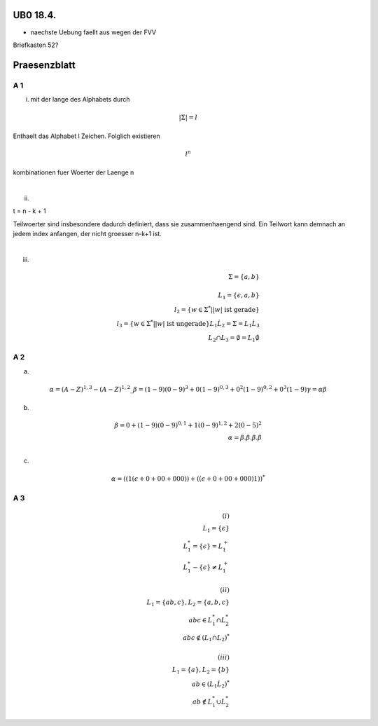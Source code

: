UB0 18.4.
#########

* naechste Uebung faellt aus wegen der FVV

Briefkasten 52?

Praesenzblatt
#############

A 1
===

(i) mit der lange des Alphabets durch

.. math::
    | \Sigma | = l

Enthaelt das Alphabet l Zeichen. Folglich existieren

.. math::
    l^n

kombinationen fuer Woerter der Laenge n

|

(ii)

t = n - k + 1

Teilwoerter sind insbesondere dadurch definiert, dass sie zusammenhaengend sind.
Ein Teilwort kann demnach an jedem index anfangen, der nicht groesser n-k+1 ist.

|

(iii)

.. math::
    \Sigma = \{a,b\}\\
    \\
    L_1 = \{\epsilon, a, b\}\\
    l_2 = \{w \in \Sigma^* | |w| \text{ ist gerade}\}\\
    l_3 = \{w \in \Sigma^* | |w| \text{ ist ungerade}\}
    L_1 \dot L_2 = \Sigma = L_1 \dot L_3\\
    L_2 \cap L_3 = \emptyset = L_1 \dot \emptyset

A 2
===

a)

.. math::
    \alpha = (A-Z)^{1,3}-(A-Z)^{1,2} \_
    \beta = (1-9) (0-9)^3 + 0(1-9)^{0,3} + 0^2(1-9)^{0,2} + 0^3(1-9)
    \gamma = \alpha \beta

b) 

.. math::
    \beta = 0 + (1-9)(0-9)^{0,1} + 1(0-9)^{1,2} + 2(0-5)^2\\
    \alpha = \beta . \beta . \beta . \beta\\

c)

.. math::
    \alpha = ((1(\epsilon + 0 + 00 + 000)) + ((\epsilon + 0 + 00 + 000)1))^*

A 3
===

.. math::

    (i)\\
    L_1  = \{ \epsilon \}\\
    L_1^* = \{ \epsilon \} = L_1^+\\
    L_1^* - \{ \epsilon\} \neq L_1^+\\
    \\
    (ii)\\
    L_1 = \{ab,c\}, L_2 = \{a,b,c\}\\
    abc \in L_1^* \cap L_2^*\\
    abc \not \in (L_1 \cap L_2)^*\\
    \\
    (iii)\\
    L_1 = \{a\}, L_2 = \{b\}\\
    ab \in (L_1 \dot L_2)^*\\
    ab \not \in L_1^* \cup L_2^*
